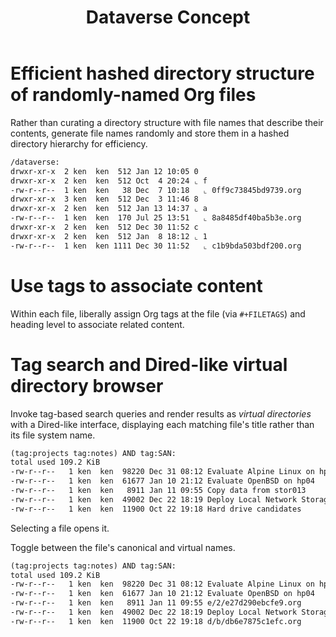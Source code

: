 #+TITLE: Dataverse Concept

* Efficient hashed directory structure of randomly-named Org files

Rather than curating a directory structure with file names that
describe their contents, generate file names randomly and store them
in a hashed directory hierarchy for efficiency.

#+begin_src org
    /dataverse:
    drwxr-xr-x  2 ken  ken  512 Jan 12 10:05 0
    drwxr-xr-x  2 ken  ken  512 Oct  4 20:24 ⌞ f
    -rw-r--r--  1 ken  ken   38 Dec  7 10:18   ⌞ 0ff9c73845bd9739.org
    drwxr-xr-x  3 ken  ken  512 Dec  3 11:46 8
    drwxr-xr-x  2 ken  ken  512 Jan 13 14:37 ⌞ a
    -rw-r--r--  1 ken  ken  170 Jul 25 13:51   ⌞ 8a8485df40ba5b3e.org
    drwxr-xr-x  2 ken  ken  512 Dec 30 11:52 c
    drwxr-xr-x  2 ken  ken  512 Jan  8 18:12 ⌞ 1
    -rw-r--r--  1 ken  ken 1111 Dec 30 11:52   ⌞ c1b9bda503bdf200.org
#+end_src

* Use tags to associate content

Within each file, liberally assign Org tags at the file (via
=#+FILETAGS=) and heading level to associate related content.

* Tag search and Dired-like virtual directory browser

Invoke tag-based search queries and render results as /virtual
directories/ with a Dired-like interface, displaying each matching file's
title rather than its file system name.

#+begin_src org
  (tag:projects tag:notes) AND tag:SAN:
  total used 109.2 KiB
  -rw-r--r--   1 ken  ken  98220 Dec 31 08:12 Evaluate Alpine Linux on hp04
  -rw-r--r--   1 ken  ken  61677 Jan 10 21:12 Evaluate OpenBSD on hp04
  -rw-r--r--   1 ken  ken   8911 Jan 11 09:55 Copy data from stor013
  -rw-r--r--   1 ken  ken  49002 Dec 22 18:19 Deploy Local Network Storage Services
  -rw-r--r--   1 ken  ken  11900 Oct 22 19:18 Hard drive candidates
#+end_src

Selecting a file opens it.

Toggle between the file's canonical and virtual names.

#+begin_src org
  (tag:projects tag:notes) AND tag:SAN:
  total used 109.2 KiB
  -rw-r--r--   1 ken  ken  98220 Dec 31 08:12 Evaluate Alpine Linux on hp04
  -rw-r--r--   1 ken  ken  61677 Jan 10 21:12 Evaluate OpenBSD on hp04
  -rw-r--r--   1 ken  ken   8911 Jan 11 09:55 e/2/e27d290ebcfe9.org
  -rw-r--r--   1 ken  ken  49002 Dec 22 18:19 Deploy Local Network Storage Services
  -rw-r--r--   1 ken  ken  11900 Oct 22 19:18 d/b/db6e7875c1efc.org
#+end_src
